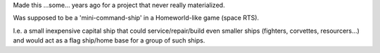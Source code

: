 Made this ...some... years ago for a project that never really materialized.

Was supposed to be a 'mini-command-ship' in a Homeworld-like game (space RTS).

I.e. a small inexpensive capital ship that could service/repair/build even smaller ships (fighters, corvettes, resourcers...) and would act as a flag ship/home base for a group of such ships.


